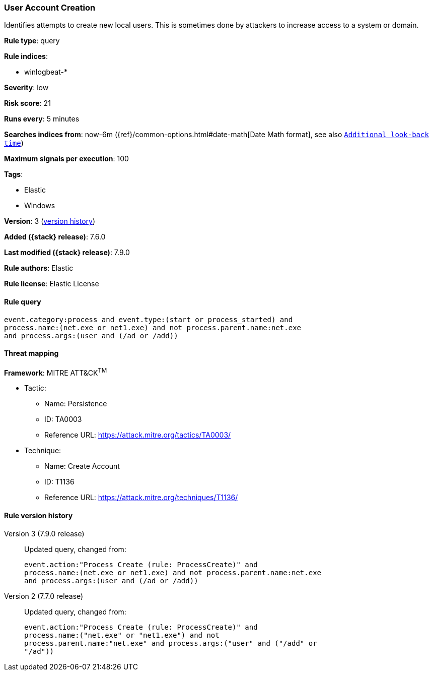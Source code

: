[[user-account-creation]]
=== User Account Creation

Identifies attempts to create new local users. This is sometimes done by
attackers to increase access to a system or domain.

*Rule type*: query

*Rule indices*:

* winlogbeat-*

*Severity*: low

*Risk score*: 21

*Runs every*: 5 minutes

*Searches indices from*: now-6m ({ref}/common-options.html#date-math[Date Math format], see also <<rule-schedule, `Additional look-back time`>>)

*Maximum signals per execution*: 100

*Tags*:

* Elastic
* Windows

*Version*: 3 (<<user-account-creation-history, version history>>)

*Added ({stack} release)*: 7.6.0

*Last modified ({stack} release)*: 7.9.0

*Rule authors*: Elastic

*Rule license*: Elastic License

==== Rule query


[source,js]
----------------------------------
event.category:process and event.type:(start or process_started) and
process.name:(net.exe or net1.exe) and not process.parent.name:net.exe
and process.args:(user and (/ad or /add))
----------------------------------

==== Threat mapping

*Framework*: MITRE ATT&CK^TM^

* Tactic:
** Name: Persistence
** ID: TA0003
** Reference URL: https://attack.mitre.org/tactics/TA0003/
* Technique:
** Name: Create Account
** ID: T1136
** Reference URL: https://attack.mitre.org/techniques/T1136/

[[user-account-creation-history]]
==== Rule version history

Version 3 (7.9.0 release)::
Updated query, changed from:
+
[source, js]
----------------------------------
event.action:"Process Create (rule: ProcessCreate)" and
process.name:(net.exe or net1.exe) and not process.parent.name:net.exe
and process.args:(user and (/ad or /add))
----------------------------------

Version 2 (7.7.0 release)::
Updated query, changed from:
+
[source, js]
----------------------------------
event.action:"Process Create (rule: ProcessCreate)" and
process.name:("net.exe" or "net1.exe") and not
process.parent.name:"net.exe" and process.args:("user" and ("/add" or
"/ad"))
----------------------------------

